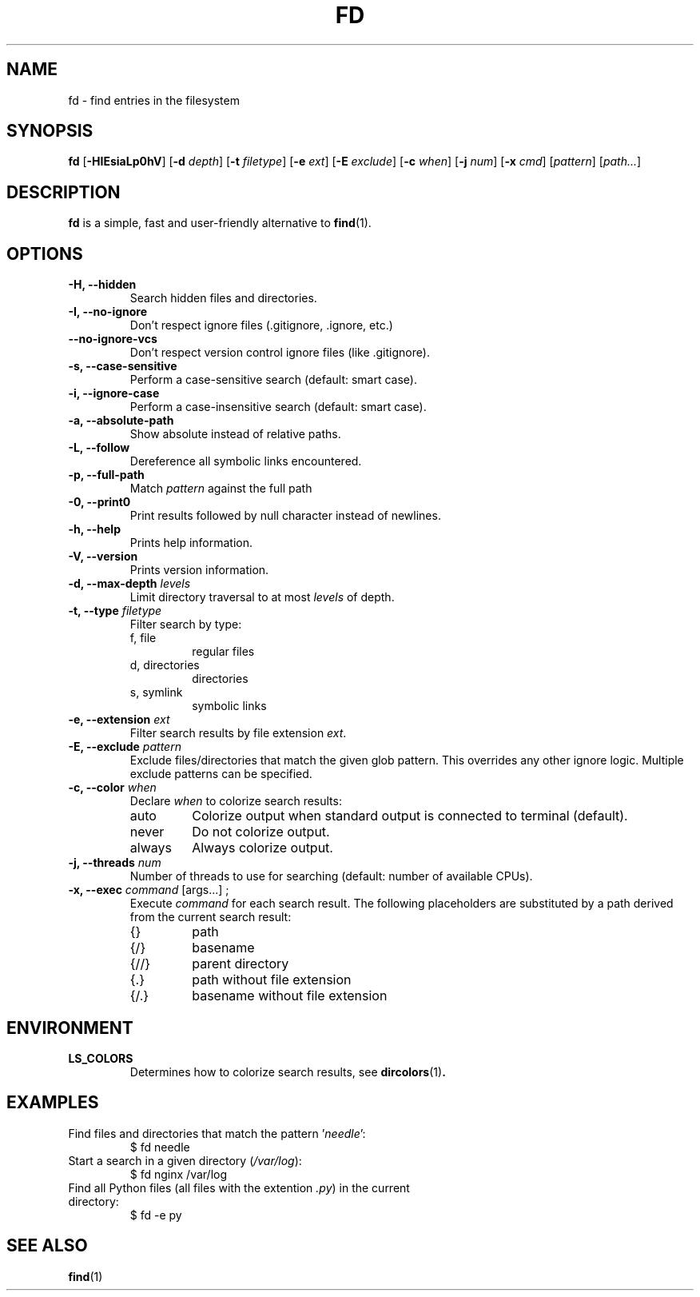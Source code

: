 .TH FD 1
.SH NAME
fd \- find entries in the filesystem
.SH SYNOPSIS
.B fd
.RB [ \-HIEsiaLp0hV ]
.RB [ \-d
.IR depth ]
.RB [ \-t
.IR filetype ]
.RB [ \-e
.IR ext ]
.RB [ \-E
.IR exclude ]
.RB [ \-c
.IR when ]
.RB [ \-j
.IR num ]
.RB [ \-x
.IR cmd ]
.RI [ pattern ]
.RI [ path... ]
.SH DESCRIPTION
.B fd
is a simple, fast and user-friendly alternative to
.BR find (1).
.SH OPTIONS
.TP
.B \-H, \-\-hidden
Search hidden files and directories.
.TP
.B \-I, \-\-no\-ignore
Don't respect ignore files (.gitignore, .ignore, etc.)
.TP
.B \-\-no\-ignore\-vcs
Don't respect version control ignore files (like .gitignore).
.TP
.B \-s, \-\-case\-sensitive
Perform a case-sensitive search (default: smart case).
.TP
.B \-i, \-\-ignore\-case
Perform a case-insensitive search (default: smart case).
.TP
.B \-a, \-\-absolute\-path
Show absolute instead of relative paths.
.TP
.B \-L, \-\-follow
Dereference all symbolic links encountered.
.TP
.B \-p, \-\-full\-path
Match
.I pattern
against the full path
.TP
.B \-0, \-\-print0
Print results followed by null character instead of newlines.
.TP
.B \-h, \-\-help
Prints help information.
.TP
.B \-V, \-\-version
Prints version information.
.TP
.BI "\-d, \-\-max\-depth " levels
Limit directory traversal to at most
.I levels
of depth.
.TP
.BI "\-t, \-\-type " filetype
Filter search by type:
.RS
.IP "f, file"
regular files
.IP "d, directories"
directories
.IP "s, symlink"
symbolic links
.RE
.TP
.BI "\-e, \-\-extension " ext
Filter search results by file extension
.IR ext .
.TP
.BI "\-E, \-\-exclude " pattern
Exclude files/directories that match the given glob pattern.
This overrides any other ignore logic.
Multiple exclude patterns can be specified.
.TP
.BI "\-c, \-\-color " when
Declare
.I when
to colorize search results:
.RS
.IP auto
Colorize output when standard output is connected to terminal (default).
.IP never
Do not colorize output.
.IP always
Always colorize output.
.RE
.TP
.BI "\-j, \-\-threads " num
Number of threads to use for searching (default: number of available CPUs).
.TP
.BI "\-x, \-\-exec " command "\fR [args...] ;"
Execute
.I command
for each search result. The following placeholders are substituted by a path derived from the current search result:
.RS
.IP {}
path
.IP {/}
basename
.IP {//}
parent directory
.IP {.}
path without file extension
.IP {/.}
basename without file extension
.RE
.SH ENVIRONMENT
.TP
.B LS_COLORS
Determines how to colorize search results, see
.BR dircolors (1) .
.SH EXAMPLES
.TP
.RI "Find files and directories that match the pattern '" needle "':"
$ fd needle
.TP
.RI "Start a search in a given directory (" /var/log "):"
$ fd nginx /var/log
.TP
.RI "Find all Python files (all files with the extention " .py ") in the current directory:"
$ fd -e py
.SH SEE ALSO
.BR find (1)
